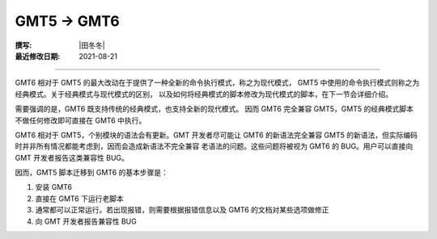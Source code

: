 GMT5 → GMT6
===========

:撰写: |田冬冬|
:最近修改日期: 2021-08-21

----

GMT6 相对于 GMT5 的最大改动在于提供了一种全新的命令执行模式，称之为现代模式，
GMT5 中使用的命令执行模式则称之为经典模式。关于经典模式与现代模式的区别，
以及如何将经典模式的脚本修改为现代模式的脚本，在下一节会详细介绍。

需要强调的是，GMT6 既支持传统的经典模式，也支持全新的现代模式。
因而 GMT6 完全兼容 GMT5，GMT5 的经典模式脚本不做任何修改即可直接在 GMT6 中执行。

GMT6 相对于 GMT5，个别模块的语法会有更新。GMT 开发者尽可能让 GMT6 的新语法完全兼容
GMT5 的新语法，但实际编码时并非所有情况都能考虑到，因而会造成新语法不完全兼容
老语法的问题。这些问题将被视为 GMT6 的 BUG。用户可以直接向 GMT 开发者报告这类兼容性 BUG。

因而，GMT5 脚本迁移到 GMT6 的基本步骤是：

#. 安装 GMT6
#. 直接在 GMT6 下运行老脚本
#. 通常都可以正常运行。若出现报错，则需要根据报错信息以及 GMT6 的文档对某些选项做修正
#. 向 GMT 开发者报告兼容性 BUG
